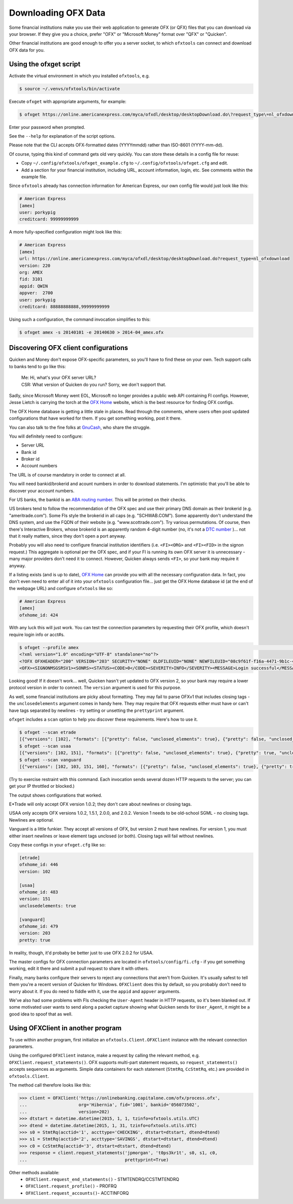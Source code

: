 .. _client:

Downloading OFX Data
====================
Some financial institutions make you use their web application to generate
OFX (or QFX) files that you can download via your browser.  If they give you
a choice, prefer "OFX" or "Microsoft Money" format over "QFX" or "Quicken".

Other financial institutions are good enough to offer you a server socket,
to which ``ofxtools`` can connect and download OFX data for you.


Using the ofxget script
-----------------------
Activate the virtual environment in which you installed ``ofxtools``, e.g.

.. code-block:: bash

    $ source ~/.venvs/ofxtools/bin/activate

Execute ``ofxget`` with appropriate arguments, for example:

.. code-block:: bash

    $ ofxget https://online.americanexpress.com/myca/ofxdl/desktop/desktopDownload.do\?request_type\=nl_ofxdownload --org AMEX --fid 3101 --user porkypig --creditcard 99999999999 --start 20140101 --end 20140630 > 2014-04_amex.ofx

Enter your password when prompted.

See the ``--help`` for explanation of the script options.

Please note that the CLI accepts OFX-formatted dates (YYYYmmdd) rather than
ISO-8601 (YYYY-mm-dd).

Of course, typing this kind of command gets old very quickly.  You can store
these details in a config file for reuse:

-  Copy ``~/.config/ofxtools/ofxget_example.cfg`` to
   ``~/.config/ofxtools/ofxget.cfg`` and edit.
-  Add a section for your financial institution, including URL, account
   information, login, etc.  See comments within the example file.

Since ``ofxtools`` already has connection information for American Express,
our own config file would just look like this:

.. code-block:: ini

    # American Express
    [amex]
    user: porkypig
    creditcard: 99999999999

A more fully-specified configuration might look like this:

.. code-block:: ini

    # American Express
    [amex]
    url: https://online.americanexpress.com/myca/ofxdl/desktop/desktopDownload.do?request_type=nl_ofxdownload
    version: 220
    org: AMEX
    fid: 3101
    appid: QWIN
    appver:  2700
    user: porkypig
    creditcard: 88888888888,99999999999

Using such a configuration, the command invocation simplifies to this:

.. code-block:: bash

    $ ofxget amex -s 20140101 -e 20140630 > 2014-04_amex.ofx


Discovering OFX client configurations
-------------------------------------
Quicken and Money don't expose OFX-specific parameters, so you'll have to find
these on your own.  Tech support calls to banks tend to go like this:
    | Me: Hi, what's your OFX server URL?
    | CSR: What version of Quicken do you run?  Sorry, we don't support that.

Sadly, since Microsoft Money went EOL, Microsoft no longer provides a public
web API containing FI configs.  However, Jesse Lietch is carrying the torch
at the `OFX Home`_ website, which is the best resource for finding OFX configs.

The OFX Home database is getting a little stale in places. Read through the
comments, where users often post updated configurations that have worked
for them.  If you get something working, post it there.

You can also talk to the fine folks at `GnuCash`_, who share the struggle.

You will definitely need to configure:

- Server URL
- Bank id
- Broker id
- Account numbers

The URL is of course mandatory in order to connect at all.

You will need bankid/brokerid and acount numbers in order to download
statements.  I'm optimistic that you'll be able to discover your account
numbers.

For US banks, the bankid is an `ABA routing number`_.  This will be printed
on their checks.

US brokers tend to follow the recommendation of the OFX spec and use their
primary DNS domain as their brokerid (e.g. "ameritrade.com").  Some FIs
style the brokerid in all caps (e.g. "SCHWAB.COM").  Some apparently don't
understand the DNS system, and use the FQDN of their website
(e.g. "www.scottrade.com").  Try various permutations.  Of course, then there's
Interactive Brokers, whose brokerid is an apparently random 4-digit number
(no, it's not a `DTC number`_ )... not that it really matters, since they don't
open a port anyway.

Probably you will also need to configure financial institution identifiers
(i.e. ``<FI><ORG>`` and ``<FI><FID>`` in the signon request.)  This aggregate
is optional per the OFX spec, and if your FI is running its own OFX server it
is unnecessary - many major providers don't need it to connect.  However,
Quicken always sends ``<FI>``, so your bank may require it anyway.

If a listing exists (and is up to date), `OFX Home`_ can provide you with
all the necessary configuration data.  In fact, you don't even need to enter
all of it into your ``ofxtools`` configuration file... just get the OFX Home
database id (at the end of the webpage URL) and configure ``ofxtools`` like so:

.. code-block:: ini

    # American Express
    [amex]
    ofxhome_id: 424

With any luck this will just work.  You can test the connection parameters by
requesting their OFX profile, which doesn't require login info or acct#s.

.. code-block:: bash

    $ ofxget --profile amex                                                                                                           1 ↵
    <?xml version="1.0" encoding="UTF-8" standalone="no"?>
    <?OFX OFXHEADER="200" VERSION="203" SECURITY="NONE" OLDFILEUID="NONE" NEWFILEUID="08c9f61f-f16a-4471-9b1c-463b31dbaae4"?>
    <OFX><SIGNONMSGSRSV1><SONRS><STATUS><CODE>0</CODE><SEVERITY>INFO</SEVERITY><MESSAGE>Login successful</MESSAGE></STATUS><DTSERVER>20190422122549.771[-7:MST]</DTSERVER><LANGUAGE>ENG</LANGUAGE><FI><ORG>AMEX</ORG><FID>3101</FID></FI><START.TIME>20190422122549</START.TIME></SONRS></SIGNONMSGSRSV1><PROFMSGSRSV1><PROFTRNRS><TRNUID>6397def1-869e-4141-9c14-8c0236f7b8a1</TRNUID><STATUS><CODE>0</CODE><SEVERITY>INFO</SEVERITY></STATUS><PROFRS><MSGSETLIST><SIGNONMSGSET><SIGNONMSGSETV1><MSGSETCORE><VER>1</VER><URL>https://online.americanexpress.com/myca/ofxdl/desktop/desktopDownload.do?request_type=nl_ofxdownload</URL><OFXSEC>NONE</OFXSEC><TRANSPSEC>Y</TRANSPSEC><SIGNONREALM>AMEXREALM</SIGNONREALM><LANGUAGE>ENG</LANGUAGE><SYNCMODE>LITE</SYNCMODE><RESPFILEER>Y</RESPFILEER><SPNAME>Aexp</SPNAME></MSGSETCORE></SIGNONMSGSETV1></SIGNONMSGSET><SIGNUPMSGSET><SIGNUPMSGSETV1><MSGSETCORE><VER>1</VER><URL>https://online.americanexpress.com/myca/ofxdl/desktop/desktopDownload.do?request_type=nl_ofxdownload</URL><OFXSEC>NONE</OFXSEC><TRANSPSEC>Y</TRANSPSEC><SIGNONREALM>AMEXREALM</SIGNONREALM><LANGUAGE>ENG</LANGUAGE><SYNCMODE>LITE</SYNCMODE><RESPFILEER>Y</RESPFILEER><SPNAME>Aexp</SPNAME></MSGSETCORE><WEBENROLL><URL>https://www.americanexpress.com</URL></WEBENROLL><CHGUSERINFO>N</CHGUSERINFO><AVAILACCTS>Y</AVAILACCTS><CLIENTACTREQ>Y</CLIENTACTREQ></SIGNUPMSGSETV1></SIGNUPMSGSET><BANKMSGSET><BANKMSGSETV1><MSGSETCORE><VER>1</VER><URL>https://online.americanexpress.com/myca/ofxdl/desktop/desktopDownload.do?request_type=nl_ofxdownload</URL><OFXSEC>NONE</OFXSEC><TRANSPSEC>Y</TRANSPSEC><SIGNONREALM>AMEXREALM</SIGNONREALM><LANGUAGE>ENG</LANGUAGE><SYNCMODE>LITE</SYNCMODE><RESPFILEER>Y</RESPFILEER><SPNAME>Aexp</SPNAME></MSGSETCORE><CLOSINGAVAIL>N</CLOSINGAVAIL><EMAILPROF><CANEMAIL>N</CANEMAIL><CANNOTIFY>N</CANNOTIFY></EMAILPROF></BANKMSGSETV1></BANKMSGSET><CREDITCARDMSGSET><CREDITCARDMSGSETV1><MSGSETCORE><VER>1</VER><URL>https://online.americanexpress.com/myca/ofxdl/desktop/desktopDownload.do?request_type=nl_ofxdownload</URL><OFXSEC>NONE</OFXSEC><TRANSPSEC>Y</TRANSPSEC><SIGNONREALM>AMEXREALM</SIGNONREALM><LANGUAGE>ENG</LANGUAGE><SYNCMODE>LITE</SYNCMODE><RESPFILEER>Y</RESPFILEER><SPNAME>Aexp</SPNAME></MSGSETCORE><CLOSINGAVAIL>N</CLOSINGAVAIL></CREDITCARDMSGSETV1></CREDITCARDMSGSET><PROFMSGSET><PROFMSGSETV1><MSGSETCORE><VER>1</VER><URL>https://online.americanexpress.com/myca/ofxdl/desktop/desktopDownload.do?request_type=nl_ofxdownload</URL><OFXSEC>NONE</OFXSEC><TRANSPSEC>Y</TRANSPSEC><SIGNONREALM>AMEXREALM</SIGNONREALM><LANGUAGE>ENG</LANGUAGE><SYNCMODE>LITE</SYNCMODE><RESPFILEER>Y</RESPFILEER><SPNAME>Aexp</SPNAME></MSGSETCORE></PROFMSGSETV1></PROFMSGSET></MSGSETLIST><SIGNONINFOLIST><SIGNONINFO><SIGNONREALM>AMEXREALM</SIGNONREALM><MIN>5</MIN><MAX>20</MAX><CHARTYPE>ALPHAANDNUMERIC</CHARTYPE><CASESEN>N</CASESEN><SPECIAL>Y</SPECIAL><SPACES>N</SPACES><PINCH>N</PINCH><CHGPINFIRST>N</CHGPINFIRST><CLIENTUIDREQ>N</CLIENTUIDREQ><AUTHTOKENFIRST>N</AUTHTOKENFIRST><MFACHALLENGESUPT>N</MFACHALLENGESUPT><MFACHALLENGEFIRST>N</MFACHALLENGEFIRST></SIGNONINFO></SIGNONINFOLIST><DTPROFUP>20120730200000.925[-7:MST]</DTPROFUP><FINAME>American Express</FINAME><ADDR1>777 American Expressway</ADDR1><CITY>Fort Lauderdale</CITY><STATE>Fla.</STATE><POSTALCODE>33337-0001</POSTALCODE><COUNTRY>USA</COUNTRY><CSPHONE>1-800-AXP-7500  (1-800-297-7500)</CSPHONE></PROFRS></PROFTRNRS></PROFMSGSRSV1></OFX>

Looking good!  If it doesn't work...  well, Quicken hasn't yet updated
to OFX version 2, so your bank may require a lower protocol version in order to
connect.  The ``version`` argument is used for this purpose.

As well, some financial institutions are picky about formatting.  They may
fail to parse OFXv1 that includes closing tags - the ``unclosedelements``
argument comes in handy here.  They may require that OFX requests either
must have or can't have tags separated by newlines - try setting or
unsetting the ``prettyprint`` argument.

``ofxget`` includes a ``scan`` option to help you discover these requirements.
Here's how to use it.

.. code-block:: bash

    $ ofxget --scan etrade  
    [{"versions": [102], "formats": [{"pretty": false, "unclosed_elements": true}, {"pretty": false, "unclosed_elements": false}]}, {"versions": [], "formats": []}]
    $ ofxget --scan usaa
    [{"versions": [102, 151], "formats": [{"pretty": false, "unclosed_elements": true}, {"pretty": true, "unclosed_elements": true}]}, {"versions": [200, 202], "formats": [{"pretty": false}, {"pretty": true}]}]
    $ ofxget --scan vanguard
    [{"versions": [102, 103, 151, 160], "formats": [{"pretty": false, "unclosed_elements": true}, {"pretty": true, "unclosed_elements": true}, {"pretty": true, "unclosed_elements": false}]}, {"versions": [200, 201, 202, 203, 210, 211, 220], "formats": [{"pretty": true}]}]

(Try to exercise restraint with this command.  Each invocation sends several
dozen HTTP requests to the server; you can get your IP throttled or blocked.)

The output shows configurations that worked.

E*Trade will only accept OFX version 1.0.2; they don't care about newlines or
closing tags.

USAA only accepts OFX versions 1.0.2, 1.5.1, 2.0.0, and 2.0.2.  Version 1 needs
to be old-school SGML - no closing tags.  Newlines are optional.

Vanguard is a little funkier.  They accept all versions of OFX, but version
2 must have newlines.  For version 1, you must either insert newlines or
leave element tags unclosed (or both).  Closing tags will fail without newlines.

Copy these configs in your ``ofxget.cfg`` like so:

.. code-block:: ini

    [etrade]
    ofxhome_id: 446
    version: 102

    [usaa]
    ofxhome_id: 483
    version: 151
    unclosedelements: true

    [vanguard]
    ofxhome_id: 479
    version: 203
    pretty: true


In reality, though, it'd probaby be better just to use OFX 2.0.2 for USAA.

The master configs for OFX connection parameters are located in
``ofxtools/config/fi.cfg`` - if you get something working, edit it there and
submit a pull request to share it with others.

Finally, many banks configure their servers to reject any connections that
aren't from Quicken.  It's usually safest to tell them you're a recent version
of Quicken for Windows.  ``OFXClient`` does this by default, so you probably
don't need to worry about it.  If you do need to fiddle with it, use the
``appid`` and ``appver`` arguments.

We've also had some problems with FIs checking the ``User-Agent`` header in
HTTP requests, so it's been blanked out.  If some motivated user wants to send
along a packet capture showing what Quicken sends for ``User_Agent``, it might
be a good idea to spoof that as well.

Using OFXClient in another program
----------------------------------
To use within another program, first initialize an ``ofxtools.Client.OFXClient``
instance with the relevant connection parameters.

Using the configured ``OFXClient`` instance, make a request by calling the
relevant method, e.g. ``OFXClient.request_statements()``.  OFX supports
multi-part statement requests, so ``request_statements()`` accepts sequences as
arguments.  Simple data containers for each statement
(``StmtRq``, ``CcStmtRq``, etc.) are provided in ``ofxtools.Client``.

The method call therefore looks like this:

.. code-block:: python 


    >>> client = OFXClient('https://onlinebanking.capitalone.com/ofx/process.ofx',
    ...                    org='Hibernia', fid='1001', bankid='056073502',
    ...                    version=202)
    >>> dtstart = datetime.datetime(2015, 1, 1, tzinfo=ofxtools.utils.UTC)
    >>> dtend = datetime.datetime(2015, 1, 31, tzinfo=ofxtools.utils.UTC)
    >>> s0 = StmtRq(acctid='1', accttype='CHECKING', dtstart=dtstart, dtend=dtend)
    >>> s1 = StmtRq(acctid='2', accttype='SAVINGS', dtstart=dtstart, dtend=dtend)
    >>> c0 = CcStmtRq(acctid='3', dtstart=dtstart, dtend=dtend)
    >>> response = client.request_statements('jpmorgan', 't0ps3kr1t', s0, s1, c0,
    ...                                      prettyprint=True)

Other methods available:
    * ``OFXClient.request_end_statements()`` - STMTENDRQ/CCSTMTENDRQ
    * ``OFXClient.request_profile()`` - PROFRQ
    * ``OFXClient.request_accounts()``- ACCTINFORQ

.. _OFX Home: http://www.ofxhome.com/
.. _ABA routing number: http://routingnumber.aba.com/default1.aspx
.. _DTC number: http://www.dtcc.com/client-center/dtc-directories
.. _getfidata.sh: https://web.archive.org/web/20070120102800/http://www.jongsma.org/gc/bankinfo/getfidata.sh.gz
.. _GnuCash: https://wiki.gnucash.org/wiki/OFX_Direct_Connect_Bank_Settings

